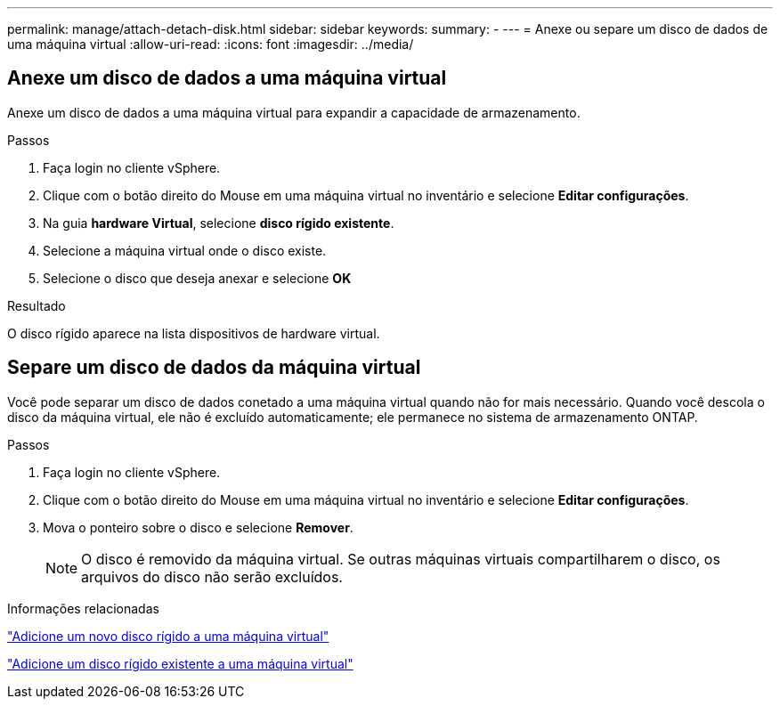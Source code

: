 ---
permalink: manage/attach-detach-disk.html 
sidebar: sidebar 
keywords:  
summary: - 
---
= Anexe ou separe um disco de dados de uma máquina virtual
:allow-uri-read: 
:icons: font
:imagesdir: ../media/




== Anexe um disco de dados a uma máquina virtual

Anexe um disco de dados a uma máquina virtual para expandir a capacidade de armazenamento.

.Passos
. Faça login no cliente vSphere.
. Clique com o botão direito do Mouse em uma máquina virtual no inventário e selecione *Editar configurações*.
. Na guia *hardware Virtual*, selecione *disco rígido existente*.
. Selecione a máquina virtual onde o disco existe.
. Selecione o disco que deseja anexar e selecione *OK*


.Resultado
O disco rígido aparece na lista dispositivos de hardware virtual.



== Separe um disco de dados da máquina virtual

Você pode separar um disco de dados conetado a uma máquina virtual quando não for mais necessário. Quando você descola o disco da máquina virtual, ele não é excluído automaticamente; ele permanece no sistema de armazenamento ONTAP.

.Passos
. Faça login no cliente vSphere.
. Clique com o botão direito do Mouse em uma máquina virtual no inventário e selecione *Editar configurações*.
. Mova o ponteiro sobre o disco e selecione *Remover*.
+

NOTE: O disco é removido da máquina virtual. Se outras máquinas virtuais compartilharem o disco, os arquivos do disco não serão excluídos.



.Informações relacionadas
https://techdocs.broadcom.com/us/en/vmware-cis/vsphere/vsphere/7-0/vsphere-virtual-machine-administration-guide-7-0/configuring-virtual-machine-hardwarevm-admin/virtual-disk-configurationvm-admin/add-a-hard-disk-to-a-virtual-machinevm-admin/add-a-new-hard-disk-to-a-virtual-machinevm-admin.html["Adicione um novo disco rígido a uma máquina virtual"]

https://techdocs.broadcom.com/us/en/vmware-cis/vsphere/vsphere/7-0/vsphere-virtual-machine-administration-guide-7-0/configuring-virtual-machine-hardwarevm-admin/virtual-disk-configurationvm-admin/add-a-hard-disk-to-a-virtual-machinevm-admin/add-an-existing-hard-disk-to-a-virtual-machinevm-admin.html["Adicione um disco rígido existente a uma máquina virtual"]
